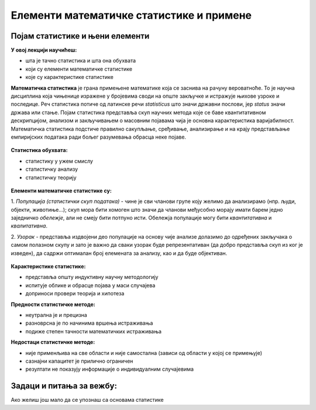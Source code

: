 
..
  Појам статистике и њени елементи
  reading

=========================================
Елементи математичке статистике и примене
=========================================

Појам статистике и њени елементи
--------------------------------

**У овој лекцији научићеш:**

- шта је тачно статистика и шта она обухвата
- који су елементи математичке статистике
- које су карактеристике статистике


**Математичка статистика** је грана примењене математике која се заснива на рачуну вероватноће. 
То је научна дисциплина која чињенице изражене у бројевима своди на опште закључке и истражује 
њихове узроке и последице. Реч статистика потиче од латинске речи *statisticus* што значи државни послови, 
јер *status* значи држава или стање. Појам статистика представља скуп научних метода које се баве 
квантитативном дескрипцијом, анализом и закључивањем о масовним појавама чија је основна карактеристика варијабилност. 
Математичка статистика подстиче правилно сакупљање, сређивање, анализирање и на крају представљање 
емпиријских података ради бољег разумевања обрасца неке појаве.


.. figure:: ../../_images/statistika.jpg
   :width: 900px   
   :align: center




**Статистика обухвата:**

- статистику у ужем смислу
- статистичку анализу
- статистичку теорију

.. figure:: ../../_images/analiza.jpg
   :width: 900px   
   :align: center


**Елементи математичке статистике су:**

1. *Популација (статистички скуп података)* - чине је сви чланови групе коју желимо да 
анализирамо (нпр. људи, објекти, животиње...); скуп мора бити хомоген што значи да чланови међусобно 
морају имати барем једно заједничко *обележје*, али не смеју бити потпуно исти. Обележја популације 
могу бити *квантитативна* и *квалитативна*.

2. *Узорак* - представља издвојени део популације на основу чије анализе долазимо до одређених 
закључака о самом полазном скупу и зато је важно да сваки узорак буде репрезентативан 
(да добро представља скуп из ког је изведен), да садржи оптималан број елемената за анализу, као и да буде објективан. 

.. figure:: ../../_images/p&s.jpg
   :width: 900px   
   :align: center


**Карактеристике статистике:**

- представља општу индуктивну научну методологију
- испитује облике и обрасце појава у маси случајева
- доприноси провери теорија и хипотеза

**Предности статистичке методе:**

- неутрална је и прецизна
- разноврсна је по начинима вршења истраживања
- подиже степен тачности математичких истраживања

**Недостаци статистичке методе:**

- није применљива на све области и није самостална (зависи од области у којој се примењује)
- сазнајни капацитет је прилично ограничен
- резултати не показују информације о индивидуалним случајевима


Задаци и питања за вежбу:
-------------------------


.. quizq:: 


   .. mchoice:: question11
      :multiple_answers:
      :correct: a, c
      :answer_a: Квалитативна
      :answer_b: Квалификациона
      :answer_c: Квантитативна
      :feedback_a: Тачно
      :feedback_b: Нетачно
      :feedback_c: Тачно

      Каква могу бити обележја популације? Изабери тачне одговоре.


.. quizq:: 


   .. mchoice:: question12
      :correct: b
      :answer_a: што мањег обима
      :answer_b: репрезентативан
      :answer_c: субјективан
      :feedback_a: Нетачно
      :feedback_b: Тачно
      :feedback_c: Нетачно

      Узорак мора бити:


.. quizq:: 


   .. mchoice:: question131
      :multiple_answers:
      :correct: b,d
      :answer_a: У статистици се користи тачно један одређен начин истраживања.
      :answer_b: Статистички метод је индуктиван научни метод.
      :answer_c: Статистика је применљива на све области.
      :answer_d: Статистика повећава егзактност математичких истраживања.
      :feedback_a: Нетачно
      :feedback_b: Тачно
      :feedback_c: Нетачно
      :feedback_d: Тачно

      Пронађи тачне тврдње.



Ако желиш још мало да се упознаш са основама статистике 

.. ytpopup:: sxQaBpKfDRk
    :width: 935
    :height: 600
    :align: center
